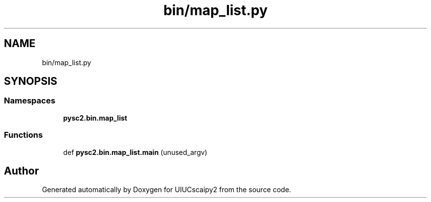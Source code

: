 .TH "bin/map_list.py" 3 "Fri Sep 28 2018" "UIUCscaipy2" \" -*- nroff -*-
.ad l
.nh
.SH NAME
bin/map_list.py
.SH SYNOPSIS
.br
.PP
.SS "Namespaces"

.in +1c
.ti -1c
.RI " \fBpysc2\&.bin\&.map_list\fP"
.br
.in -1c
.SS "Functions"

.in +1c
.ti -1c
.RI "def \fBpysc2\&.bin\&.map_list\&.main\fP (unused_argv)"
.br
.in -1c
.SH "Author"
.PP 
Generated automatically by Doxygen for UIUCscaipy2 from the source code\&.
